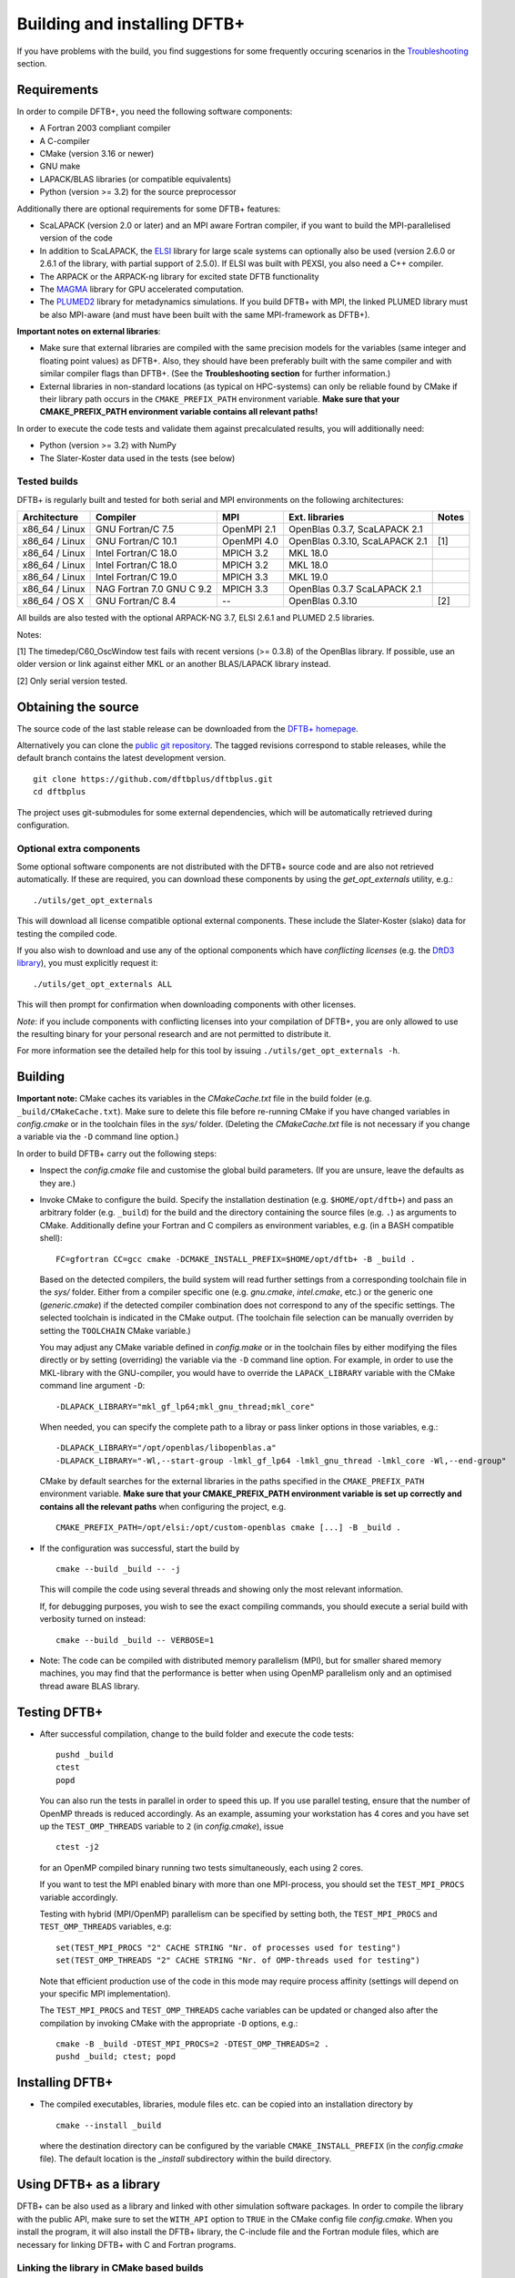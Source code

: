 *****************************
Building and installing DFTB+
*****************************

If you have problems with the build, you find suggestions for some frequently
occuring scenarios in the `Troubleshooting <#troubleshooting>`_ section.
     

Requirements
============

In order to compile DFTB+, you need the following software components:

* A Fortran 2003 compliant compiler

* A C-compiler

* CMake (version 3.16 or newer)

* GNU make

* LAPACK/BLAS libraries (or compatible equivalents)

* Python (version >= 3.2) for the source preprocessor

Additionally there are optional requirements for some DFTB+ features:

* ScaLAPACK (version 2.0 or later) and an MPI aware Fortran compiler, if you
  want to build the MPI-parallelised version of the code

* In addition to ScaLAPACK, the `ELSI
  <https://wordpress.elsi-interchange.org/>`_ library for large scale systems
  can optionally also be used (version 2.6.0 or 2.6.1 of the library, with
  partial support of 2.5.0). If ELSI was built with PEXSI, you also need a C++
  compiler.

* The ARPACK or the ARPACK-ng library for excited state DFTB functionality

* The `MAGMA <http://icl.cs.utk.edu/magma/>`_ library for GPU accelerated
  computation.

* The `PLUMED2 <https://github.com/plumed/plumed2>`_ library for metadynamics
  simulations. If you build DFTB+ with MPI, the linked PLUMED library must be
  also MPI-aware (and must have been built with the same MPI-framework as
  DFTB+).

**Important notes on external libraries**:

* Make sure that external libraries are compiled with the same precision models
  for the variables (same integer and floating point values) as DFTB+. Also,
  they should have been preferably built with the same compiler and with similar
  compiler flags than DFTB+. (See the **Troubleshooting section** for further
  information.)

* External libraries in non-standard locations (as typical on HPC-systems) can
  only be reliable found by CMake if their library path occurs in the
  ``CMAKE_PREFIX_PATH`` environment variable. **Make sure that your
  CMAKE_PREFIX_PATH environment variable contains all relevant paths!**

In order to execute the code tests and validate them against precalculated
results, you will additionally need:

* Python (version >= 3.2) with NumPy

* The Slater-Koster data used in the tests (see below)


Tested builds
-------------

DFTB+ is regularly built and tested for both serial and MPI environments on the
following architectures:

+---------------+----------------------+-------------+------------------+-----+
| Architecture  | Compiler             | MPI         | Ext. libraries   |Notes|
+===============+======================+=============+==================+=====+
| x86_64 /      | GNU Fortran/C 7.5    | OpenMPI 2.1 | OpenBlas 0.3.7,  |     |
| Linux         |                      |             | ScaLAPACK 2.1    |     |
+---------------+----------------------+-------------+------------------+-----+
| x86_64 /      | GNU Fortran/C 10.1   | OpenMPI 4.0 | OpenBlas 0.3.10, | [1] |
| Linux         |                      |             | ScaLAPACK 2.1    |     |
+---------------+----------------------+-------------+------------------+-----+
| x86_64 /      | Intel Fortran/C 18.0 | MPICH 3.2   | MKL 18.0         |     |
| Linux         |                      |             |                  |     |
+---------------+----------------------+-------------+------------------+-----+
| x86_64 /      | Intel Fortran/C 18.0 | MPICH 3.2   | MKL 18.0         |     |
| Linux         |                      |             |                  |     |
+---------------+----------------------+-------------+------------------+-----+
| x86_64 /      | Intel Fortran/C 19.0 | MPICH 3.3   | MKL 19.0         |     |
| Linux         |                      |             |                  |     |
+---------------+----------------------+-------------+------------------+-----+
| x86_64 /      | NAG Fortran 7.0      | MPICH 3.3   | OpenBlas 0.3.7   |     |
| Linux         | GNU C 9.2            |             | ScaLAPACK 2.1    |     |
+---------------+----------------------+-------------+------------------+-----+
| x86_64 /      | GNU Fortran/C 8.4    | --          | OpenBlas 0.3.10  | [2] |
| OS X          |                      |             |                  |     |
|               |                      |             |                  |     |
+---------------+----------------------+-------------+------------------+-----+

All builds are also tested with the optional ARPACK-NG 3.7, ELSI 2.6.1 and
PLUMED 2.5 libraries.

Notes:

[1] The timedep/C60_OscWindow test fails with recent versions (>= 0.3.8) of the
OpenBlas library. If possible, use an older version or link against either MKL
or an another BLAS/LAPACK library instead.

[2] Only serial version tested.


Obtaining the source
====================

The source code of the last stable release can be downloaded from the `DFTB+
homepage <https://www.dftbplus.org/download/dftb-stable/>`_.

Alternatively you can clone the `public git repository
<https://github.com/dftbplus/dftbplus>`_. The tagged revisions correspond to
stable releases, while the default branch contains the latest development
version. ::

  git clone https://github.com/dftbplus/dftbplus.git
  cd dftbplus

The project uses git-submodules for some external dependencies, which will be
automatically retrieved during configuration.


Optional extra components
-------------------------

Some optional software components are not distributed with the DFTB+ source code
and are also not retrieved automatically. If these are required, you can
download these components by using the `get_opt_externals` utility, e.g.::

  ./utils/get_opt_externals

This will download all license compatible optional external components. These
include the Slater-Koster (slako) data for testing the compiled code.

If you also wish to download and use any of the optional components which have
*conflicting licenses* (e.g. the `DftD3 library
<https://github.com/aradi/dftd3-lib>`_), you must explicitly request it::

  ./utils/get_opt_externals ALL

This will then prompt for confirmation when downloading components with other
licenses.

*Note*: if you include components with conflicting licenses into your
compilation of DFTB+, you are only allowed to use the resulting binary for your
personal research and are not permitted to distribute it.

For more information see the detailed help for this tool by issuing
``./utils/get_opt_externals -h``.


Building
========

**Important note:** CMake caches its variables in the `CMakeCache.txt` file in
the build folder (e.g. ``_build/CMakeCache.txt``). Make sure to delete this file
before re-running CMake if you have changed variables in `config.cmake` or in
the toolchain files in the `sys/` folder. (Deleting the `CMakeCache.txt` file is
not necessary if you change a variable via the ``-D`` command line option.)

In order to build DFTB+ carry out the following steps:

* Inspect the `config.cmake` file and customise the global build parameters. (If
  you are unsure, leave the defaults as they are.)

* Invoke CMake to configure the build. Specify the installation destination
  (e.g. ``$HOME/opt/dftb+``) and pass an arbitrary folder (e.g. ``_build``) for
  the build and the directory containing the source files (e.g. ``.``) as
  arguments to CMake. Additionally define your Fortran and C compilers as
  environment variables, e.g. (in a BASH compatible shell)::

    FC=gfortran CC=gcc cmake -DCMAKE_INSTALL_PREFIX=$HOME/opt/dftb+ -B _build .

  Based on the detected compilers, the build system will read further settings
  from a corresponding toolchain file in the `sys/` folder. Either from a
  compiler specific one (e.g. `gnu.cmake`, `intel.cmake`, etc.) or the generic
  one (`generic.cmake`) if the detected compiler combination does not correspond
  to any of the specific settings. The selected toolchain is indicated in the
  CMake output. (The toolchain file selection can be manually overriden by
  setting the ``TOOLCHAIN`` CMake variable.)

  You may adjust any CMake variable defined in `config.make` or in the
  toolchain files by either modifying the files directly or by setting
  (overriding) the variable via the ``-D`` command line option. For example, in
  order to use the MKL-library with the GNU-compiler, you would have to override
  the ``LAPACK_LIBRARY`` variable with the CMake command line argument ``-D``::

    -DLAPACK_LIBRARY="mkl_gf_lp64;mkl_gnu_thread;mkl_core"

  When needed, you can specify the complete path to a libray or pass linker
  options in those variables, e.g.::

    -DLAPACK_LIBRARY="/opt/openblas/libopenblas.a"
    -DLAPACK_LIBRARY="-Wl,--start-group -lmkl_gf_lp64 -lmkl_gnu_thread -lmkl_core -Wl,--end-group"

  CMake by default searches for the external libraries in the paths specified in
  the ``CMAKE_PREFIX_PATH`` environment variable. **Make sure that your
  CMAKE_PREFIX_PATH environment variable is set up correctly and contains
  all the relevant paths** when configuring the project, e.g. ::

    CMAKE_PREFIX_PATH=/opt/elsi:/opt/custom-openblas cmake [...] -B _build .

* If the configuration was successful, start the build by ::

    cmake --build _build -- -j

  This will compile the code using several threads and showing only the most
  relevant information.

  If, for debugging purposes, you wish to see the exact compiling commands, you
  should execute a serial build with verbosity turned on instead::

    cmake --build _build -- VERBOSE=1

* Note: The code can be compiled with distributed memory parallelism (MPI), but
  for smaller shared memory machines, you may find that the performance is
  better when using OpenMP parallelism only and an optimised thread aware BLAS
  library.


Testing DFTB+
=============

* After successful compilation, change to the build folder and execute the code
  tests::

    pushd _build
    ctest
    popd

  You can also run the tests in parallel in order to speed this up.  If you use
  parallel testing, ensure that the number of OpenMP threads is reduced
  accordingly. As an example, assuming your workstation has 4 cores and you have
  set up the ``TEST_OMP_THREADS`` variable to ``2`` (in `config.cmake`), issue
  ::

    ctest -j2

  for an OpenMP compiled binary running two tests simultaneously, each using 2
  cores.

  If you want to test the MPI enabled binary with more than one MPI-process, you
  should set the ``TEST_MPI_PROCS`` variable accordingly.

  Testing with hybrid (MPI/OpenMP) parallelism can be specified by setting both,
  the ``TEST_MPI_PROCS`` and ``TEST_OMP_THREADS`` variables, e.g::

    set(TEST_MPI_PROCS "2" CACHE STRING "Nr. of processes used for testing")
    set(TEST_OMP_THREADS "2" CACHE STRING "Nr. of OMP-threads used for testing")

  Note that efficient production use of the code in this mode may require
  process affinity (settings will depend on your specific MPI implementation).

  The ``TEST_MPI_PROCS`` and ``TEST_OMP_THREADS`` cache variables can be updated
  or changed also after the compilation by invoking CMake with the appropriate
  ``-D`` options, e.g.::

    cmake -B _build -DTEST_MPI_PROCS=2 -DTEST_OMP_THREADS=2 .
    pushd _build; ctest; popd


Installing DFTB+
================

* The compiled executables, libraries, module files etc. can be copied into an
  installation directory by ::

    cmake --install _build

  where the destination directory can be configured by the variable
  ``CMAKE_INSTALL_PREFIX`` (in the `config.cmake` file). The default location is
  the `_install` subdirectory within the build directory.


Using DFTB+ as a library
========================

DFTB+ can be also used as a library and linked with other simulation software
packages. In order to compile the library with the public API, make sure to set
the ``WITH_API`` option to ``TRUE`` in the CMake config file
`config.cmake`. When you install the program, it will also install the DFTB+
library, the C-include file and the Fortran module files, which are necessary
for linking DFTB+ with C and Fortran programs.


Linking the library in CMake based builds
-----------------------------------------

This is the prefered way of invoking the DFTB+ library into your project.  In
CMake based projects you can directly use the CMake export file of DFTB+, which
is installed in the `lib/cmake/dftbplus/` folder in the installation folder. It
exports the target ``DftbPlus::DftbPlus`` which you can use to obtain all
necessary compiler, include and linking options. Your projects `CMakeLists.txt`,
should like something like below::

  project(DftbPlusTest LANGUAGES Fortran C)
  find_package(DftbPlus REQUIRED)
  add_executable(testprogram testprogram.f90)
  target_link(testprogram DftbPlus::DftbPlus)

Note, that this will link all libraries in the correct order, which where
compiled during the DFTB+ build (e.g. libdftd3, libnegf, etc.). It will
additionally contain target dependencies on the external libraries needed to
create standalone applications with DFTB+ (e.g. ``LAPACK::LAPACK``,
``Scalapack::Scalapack``, ``Arpack::Arpack``, ``Plumed::Plumed``,
``Magma::Magma``, etc.). You can either use the CMake find-modules shipped with
the DFTB+ source to find those libraries (and to define the corresponding
targets) or create your own ones, provided they define the appropriate CMake
targets. The ELSI library offers a CMake export file providing the
``elsi::elsi`` target. Make sure, that CMake can find this export file if the
DFTB+ library was compiled with ELSI support (e.g. by setting up the environment
variable ``CMAKE_PREFIX_PATH`` correctly).


Linking the library in non-CMake based builds
---------------------------------------------

Depending on the choice of external components and whether you want to link
DFTB+ to a C or a Fortran binary, you may need different compilation flags and
linker options. You can look up the necessary compiler flags and linker options
in the `dftbplus.pc` pkg-config file, which is usually installed into the
`lib/pkgconfig` folder in the installation directory. You can either inspect the
file directly, or use the ``pkg-config`` tool::

  export PKG_CONFIG_PATH=${PKG_CONFIG_PATH}:DFTBPLUS_INSTALL_FOLDER/lib/pkgconfig
  pkg-config --cflags dftbplus   # compilation flags (e.g. include options)
  pkg-config --libs dftbplus     # library linking options
  pkg-config --static --libs dftbplus   # library linking options for static linking

Note, that the flags and libraries shown are either for linking with Fortran or
with C, depending on the value of the configuration option
``PKGCONFIG_LANGUAGE``.

If you compile DFTB+ with ELSI, PLUMED or MAGMA-support, make sure that
pkg-config can find the respective pkconfig files, as those libraries are
declared as dependencies in the DFTB+ pkg-config file. For external dependencies
without pkg-config files (e.g. mbd, negf) the options for linking those
libraries can not be queried via pkg-config and must be added manually.


Generating developer documentation
==================================

Developer documentation can be generated using the FORD source code
documentation generator by issuing ::

  cd doc/dftb+/ford && ford dftbplus-project-file.md

in the main source directory. The documentation will be created in the
`doc/dftb+/ford/doc` folder.


Developer build instructions
============================

You should avoid to customize the build by changing the variables in the CMake
config files directly as your changes may accidently be checked in into the
repository. Create a customized CMake config file instead, where you
pre-populate the appropriate cache variables. Use the `-C` option to load that
file::

  FC=gfortran CC=gcc cmake -C custom.cmake -B _build .

The customized config file is read by CMake before the compiler detection. If
your config file contains toolchain dependent options, consider to define the
``DFTBPPLUS_TOOLCHAIN`` environment variable and query it in your config file.

See this `CMake customization file
<https://gist.github.com/aradi/39ab88acfbacc3b2f44d1e41e4da15e7>`_ for a
template.


Advanced build configuration (e.g. for packagers)
=================================================

Controlling the toolchain file selection
----------------------------------------

You can override the toolchain file selection by passing the ``-DTOOLCHAIN``
option with the name of the toolchain, e.g.::

  -DTOOLCHAIN=gnu

or by setting the toolchain name in the ``DFTBPLUS_TOOLCHAIN`` environment
variable. If you want to load an external toolchain file instead of the bundled
ones, you can specify the file path with the ``-DTOOLCHAIN_FILE`` option ::

  -DTOOLCHAIN_FILE=/some/path/myintel.cmake
  
or with the ``DFTBPLUS_TOOLCHAIN_FILE`` environment variable.

Similarly, you can also use an alternative build config file instead of
`config.cmake` by specifying it with the ``-DBUILD_CONFIG_FILE`` option or by
defining the ``DFTBPLUS_BUILD_CONFIG_FILE`` environment variable.


Preventing the download of external sources
-------------------------------------------

Depending on the value of the ``HYBRID_CONFIG_METHODS`` configuration variable,
some dependencies (e.g. mbd, negf, mpifx, scalapackfx) are automatically
downloaded during the configuration phase and built during the DFTB+ build
process. If you want to ensure that nothing gets downloaded during the build,
pass the variable definition ::

  -DHYBRID_CONFIG_METHODS="Find"
  
to CMake during the configuration. In this case CMake will try to find those
dependencies in the system only (by searching in the standard system paths and
in the locations defined in the environment variable ``CMAKE_PREFIX_PATH``) and
stop if some components were not found.


Troubleshooting
===============

* **CMake finds the wrong compiler**

  CMake should be guided with the help of the environment variables ``FC``,
  ``CC`` (and eventually ``CXX``) to make sure it uses the right compilers,
  e.g. ::

    FC=gfortran CC=gcc cmake [...]


* **CMake fails to find a library / finds the wrong version of a library**

  This is in most cases a problem due to a misconfigured ``CMAKE_PREFIX_PATH``
  environment variable. It is essential, that the ``CMAKE_PREFIX_PATH``
  environment variable contains all paths (besides the default system paths),
  which CMake should search when trying to find a library. Extend the library
  path if needed, e.g. ::

    CMAKE_PREFIX_PATH="/opt/somelib:${CMAKE_PREFIX_PATH}" cmake [...]


* **ScaLAPACK detection on Ubuntu 20.4 LTS fails**

  The OpenMPI version of ScaLAPACK on Ubuntu 20.4 LTS exports an incorrect CMake
  config file (as of October 2020), which refers to an non-existing
  library. Setting the library name with the ``SCALAPACK_LIBRARY`` variable explicitely,
  e.g. ::

    cmake -DSCALAPACK_LIBRARY=scalapack-openmpi [...]

  should fix the problem.


* **My library settings in a "_LIBRARIES" variable are ignored**

  In order to be consistent with the naming scheme suggested by the CMake
  documentation, all library related cache variables had been changed to
  singular nouns, e.g. ::

    cmake -DSCALAPACK_LIBRARY=scalapack-openmpi [...]

  **instead** of the original ::

    cmake -DSCALAPACK_LIBRARIES=scalapack-openmpi [...]


* **Fortran libraries compiled with the Intel compiler can not be linked**

  In order to enforce the compliance to the Fortran 2003 standard (e.g. allowing
  the automatic allocation of arrays in expressions), DFTB+ passes the
  ``-standard-semantics`` option to the Intel compiler. All external modern
  Fortran dependencies (e.g. ELSI) must also be compiled by using this compiler
  option to ensure correct linking.
